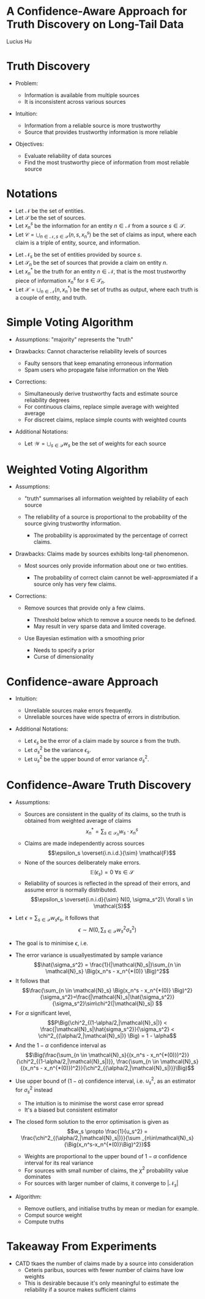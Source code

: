#+OPTIONS: num:nil toc:nil reveal_slide_number:c/t
#+REVEAL_THEME: moon
#+REVEAL_TRANS: None
#+REVEAL_TITLE_SLIDE:
* A Confidence-Aware Approach for Truth Discovery on Long-Tail Data
  Lucius Hu
* Truth Discovery
 #+ATTR_REVEAL: :frag (appear)
 - Problem:
   #+ATTR_REVEAL: :frag (appear)
   - Information is available from multiple sources
   - It is inconsistent across various sources
 - Intuition:
   #+ATTR_REVEAL: :frag (appear)
   - Information from a reliable source is more trustworthy
   - Source that provides trustworthy information is more reliable
 - Objectives:
   #+ATTR_REVEAL: :frag (appear)
   - Evaluate reliability of data sources
   - Find the most trustworthy piece of information from most reliable source
* Notations
#+ATTR_REVEAL: :frag (appear)
- Let $\mathcal{N}$ be the set of entities.
- Let $\mathcal{S}$ be the set of sources.
- Let $x_n^s$ be the information for an entity $n \in \mathcal{N}$ from a source $s \in \mathcal{S}$.
- Let $\mathcal{C} = \bigcup_{n \in \mathcal{N}, s \in \mathcal{S}}{(n,s,x_n^s)}$ be the set of claims as input, where each claim is a triple of entity, source, and information.
#+REVEAL: split
#+ATTR_REVEAL: :frag (appear)
- Let $\mathcal{N}_s$ be the set of entities provided by source $s$.
- Let $\mathcal{S}_n$ be the set of sources that provide a claim on entity $n$.
- Let $x_n^*$ be the truth for an entity $n \in \mathcal{N}$, that is the most trustworthy piece of information $x_n^s$ for $s \in \mathcal{S}_n$.
- Let $\mathcal{X} = \bigcup_{n \in \mathcal{N}}{(n,x_n^*)}$ be the set of truths as output, where each truth is a couple of entity, and truth.
* Simple Voting Algorithm
[[./img/simple_voting_algo.png]]
#+REVEAL: split
#+ATTR_REVEAL: :frag (appear)
- Assumptions: "majority" represents the "truth"
- Drawbacks: Cannot characterise reliability levels of sources
  #+ATTR_REVEAL: :frag (appear)
  - Faulty sensors that keep emanating erroneous information
  - Spam users who propagate false information on the Web
- Corrections:
  #+ATTR_REVEAL: :frag (appear)
  - Simultaneously derive trustworthy facts and estimate source reliability degrees
  - For continuous claims, replace simple average with weighted average
  - For discreet claims, replace simple counts with weighted counts
#+REVEAL: split
#+ATTR_REVEAL: :frag (appear)
- Additional Notations:
  #+ATTR_REVEAL: :frag (appear)
  - Let $\mathcal{W} = \bigcup_{s \in \mathcal{S}}{w_s}$ be the set of weights for each source
* Weighted Voting Algorithm
[[./img/weighted_voting_algo.png]]
#+REVEAL: split
[[./img/eval_weights.png]]
#+REVEAL: split
#+ATTR_REVEAL: :frag (appear)
- Assumptions:
  #+ATTR_REVEAL: :frag (appear)
  - "truth" summarises all information weighted by reliability of each source
  - The reliability of a source is proportional to the probability of the source giving trustworthy information.
    #+ATTR_REVEAL: :frag (appear)
    - The probability is approximated by the percentage of correct claims.
- Drawbacks: Claims made by sources exhibits long-tail phenomenon.
  #+ATTR_REVEAL: :frag (appear)
  - Most sources only provide information about one or two entities.
    #+ATTR_REVEAL: :frag (appear)
    - The probability of correct claim cannot be well-approxmiated if a source only has very few claims.
#+REVEAL: split
#+ATTR_REVEAL: :frag (appear)
- Corrections:
  #+ATTR_REVEAL: :frag (appear)
  - Remove sources that provide only a few claims.
    #+ATTR_REVEAL: :frag (appear)
    - Threshold below which to remove a source needs to be defined.
    - May result in very sparse data and limited coverage.
  - Use Bayesian estimation with a smoothing prior
    #+ATTR_REVEAL: :frag (appear)
    - Needs to specify a prior
    - Curse of dimensionality
* Confidence-aware Approach
#+ATTR_REVEAL: :frag (appear)
- Intuition:
  #+ATTR_REVEAL: :frag (appear)
  - Unreliable sources make errors frequently.
  - Unreliable sources have wide spectra of errors in distribution.
#+REVEAL: split
#+ATTR_REVEAL: :frag (appear)
- Additional Notations:
  #+ATTR_REVEAL: :frag (appear)
  - Let $\epsilon_s$ be the error of a claim made by source $s$ from the truth.
  - Let $\sigma_s^2$ be the variance $\epsilon_s$.
  - Let $u_s^2$ be the upper bound of error variance $\sigma_s^2$.
* Confidence-Aware Truth Discovery
- Assumptions:
 #+ATTR_REVEAL: :frag (appear)
  - Sources are consistent in the quality of its claims, so the truth is obtained from weighted average of claims
    $$x_n^*=\sum_{s\in\mathcal{S}_n}{w_s \cdot x_n^s}$$
  - Claims are made independently across sources
    $$\epsilon_s \overset{i.n.i.d.}{\sim} \mathcal{F}$$
  - None of the sources deliberately make errors.
    $$\mathbb{E}(\epsilon_s)=0\ \forall s \in \mathcal{S}$$
  - Reliability of sources is reflected in the spread of their errors, and assume error is normally distributed.
    $$\epsilon_s \overset{i.n.i.d}{\sim} N(0, \sigma_s^2)\ \forall s \in \mathcal{S}$$
#+REVEAL: split
#+ATTR_REVEAL: :frag (appear)
- Let $\epsilon=\sum_{s\in\mathcal{S}}{w_s \epsilon_s}$, it follows that
  $$\epsilon \sim N\Big(0,\sum_{s\in\mathcal{S}}{w_s^2 \sigma_s^2}\Big)$$
- The goal is to minimise $\epsilon$, i.e.
  \begin{array}{ll@{}ll}
  \min_{\{w_s\}} & \displaystyle\sum_{s\in\mathcal{S}} w_s^2 \sigma_s^2 &\\
  \text{s.t.}      & \displaystyle\sum_{s \in \mathcal{S}} w_s = 1,  w_s \geq 0, \forall s \in \mathcal{S}\\
  \end{array}
#+REVEAL: split
#+ATTR_REVEAL: :frag (appear)
- The error variance is usuallyestimated by sample variance
  $$\hat{\sigma_s^2} = \frac{1}{|\mathcal{N}_s|}\sum_{n \in \mathcal{N}_s} \Big(x_n^s - x_n^{*(0)} \Big)^2$$
- It follows that
  $$\frac{\sum_{n \in \mathcal{N}_s} \Big(x_n^s - x_n^{*(0)} \Big)^2}{\sigma_s^2}=\frac{|\mathcal{N}_s|\hat{\sigma_s^2}}{\sigma_s^2}\sim\chi^2(|\mathcal{N}_s|) $$
- For $\alpha$ significant level,
  $$P\Big(\chi^2_{(1-\alpha/2,|\mathcal{N}_s|)} < \frac{|\mathcal{N}_s|\hat{sigma_s^2}}{\sigma_s^2} < \chi^2_{(\alpha/2,|\mathcal{N}_s|)} \Big) = 1 - \alpha$$
- And the $1-\alpha$ confidence interval as
  $$\Big(\frac{\sum_{n \in \mathcal{N}_s}{(x_n^s - x_n^{*(0)})^2}}{\chi^2_{(1-\alpha/2,|\mathcal{N}_s|)}}, \frac{\sum_{n \in \mathcal{N}_s}{(x_n^s - x_n^{*(0)})^2}}{\chi^2_{(\alpha/2,|\mathcal{N}_s|)}}\Big)$$
#+REVEAL: split
#+ATTR_REVEAL: :frag (appear)
- Use upper bound of $(1-\alpha)$ confidence interval, i.e. $u_s^2$, as an estimator for $\sigma_s^2$ instead
  #+ATTR_REVEAL: :frag (appear)
  - The intuition is to minimise the worst case error spread
  - It's a biased but consistent estimator
#+REVEAL: split
#+ATTR_REVEAL: :frag (appear)
- The closed form solution to the error optimisation is given as
  $$w_s \propto \frac{1}{u_s^2} = \frac{\chi^2_{(\alpha/2,|\mathcal{N}_s|)}}{\sum _{n\in\mathcal{N}_s}{\Big(x_n^s-x_n^{*(0)}\Big)^2}}$$
  #+ATTR_REVEAL: :frag (appear)
  - Weights are proportional to the upper bound of $1-\alpha$ confidence interval for its real variance
  - For sources with small number of claims, the $\chi^2$ probability value dominates
  - For sources with larger number of claims, it converge to $|\mathcal{N}_s|$
#+REVEAL: split
#+ATTR_REVEAL: :frag (appear)
- Algorithm:
  #+ATTR_REVEAL: :frag (appear)
  - Remove outliers, and initialise truths by mean or median for example.
  - Comput source weight
  - Compute truths
* Takeaway From Experiments
#+ATTR_REVEAL: :frag (appear)
- CATD tkaes the number of claims made by a source into consideration
  - Ceteris paribus, sources with fewer number of claims have low weights
  - This is desirable because it's only meaningful to estimate the reliability if a source makes sufficient claims

